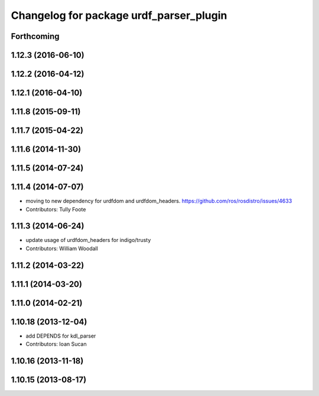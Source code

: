 ^^^^^^^^^^^^^^^^^^^^^^^^^^^^^^^^^^^^^^^^
Changelog for package urdf_parser_plugin
^^^^^^^^^^^^^^^^^^^^^^^^^^^^^^^^^^^^^^^^

Forthcoming
-----------

1.12.3 (2016-06-10)
-------------------

1.12.2 (2016-04-12)
-------------------

1.12.1 (2016-04-10)
-------------------

1.11.8 (2015-09-11)
-------------------

1.11.7 (2015-04-22)
-------------------

1.11.6 (2014-11-30)
-------------------

1.11.5 (2014-07-24)
-------------------

1.11.4 (2014-07-07)
-------------------
* moving to new dependency for urdfdom and urdfdom_headers. https://github.com/ros/rosdistro/issues/4633
* Contributors: Tully Foote

1.11.3 (2014-06-24)
-------------------
* update usage of urdfdom_headers for indigo/trusty
* Contributors: William Woodall

1.11.2 (2014-03-22)
-------------------

1.11.1 (2014-03-20)
-------------------

1.11.0 (2014-02-21)
-------------------

1.10.18 (2013-12-04)
--------------------
* add DEPENDS for kdl_parser
* Contributors: Ioan Sucan

1.10.16 (2013-11-18)
--------------------

1.10.15 (2013-08-17)
--------------------
